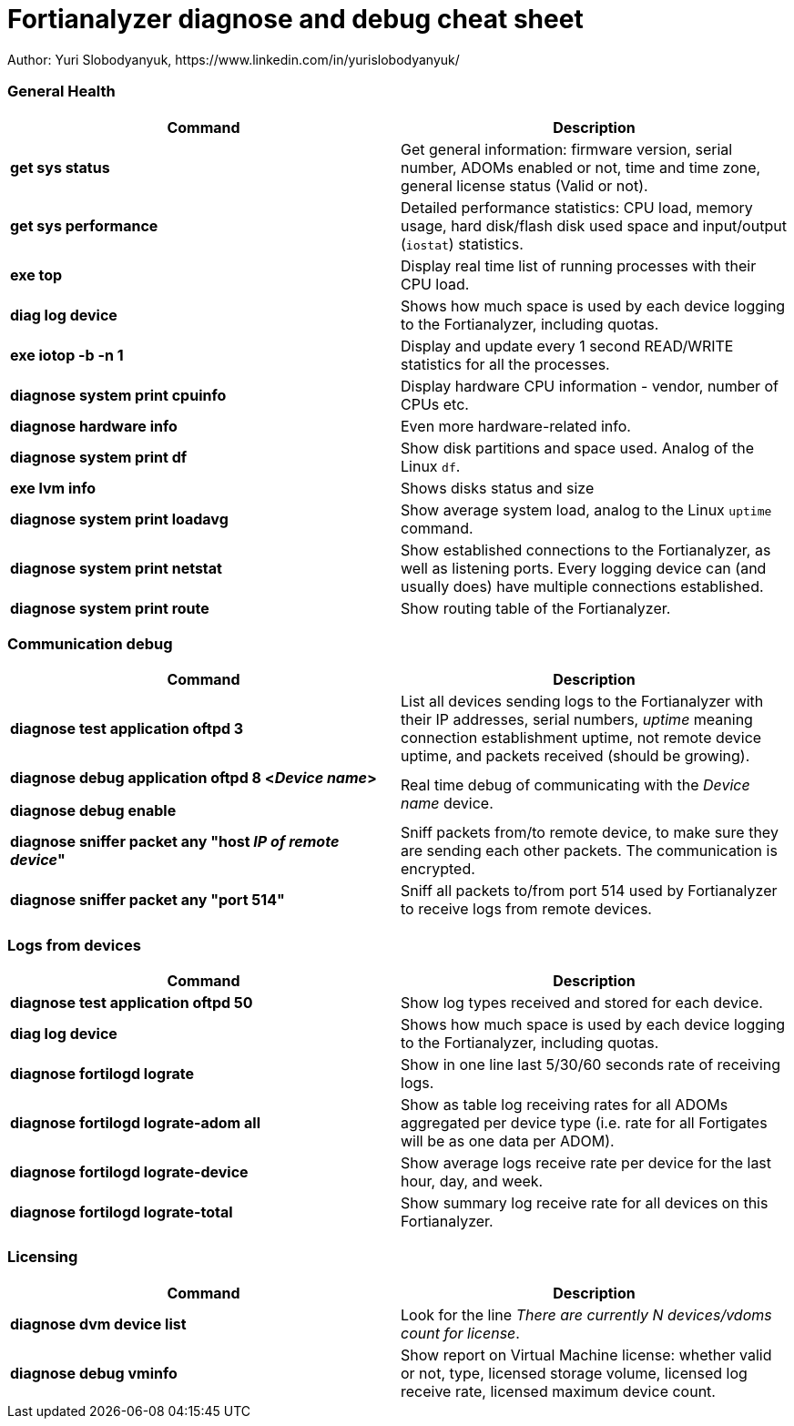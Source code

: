 = Fortianalyzer diagnose and debug cheat sheet
Author: Yuri Slobodyanyuk, https://www.linkedin.com/in/yurislobodyanyuk/

:homepage: https://yurisk.info


=== General Health
[cols=2, options="header"]
|===
|Command
|Description


|*get sys status*
|Get general information: firmware version, serial number, ADOMs enabled or not, time and time zone, general license status (Valid or not).

|*get sys performance*
|Detailed performance statistics: CPU load, memory usage, hard disk/flash disk used space and input/output (`iostat`) statistics.

|*exe top*
|Display real time list of running processes with their CPU load.

|*diag log device*
|Shows how much space is used by each device  logging to the Fortianalyzer, including quotas.

|*exe iotop -b -n 1*
|Display and update every 1 second READ/WRITE statistics for all the processes.


|*diagnose system print cpuinfo*
|Display hardware CPU information - vendor, number of CPUs etc.

|*diagnose hardware info*
|Even more hardware-related info.

|*diagnose system print df*
|Show disk partitions and space used. Analog of the Linux `df`.

|*exe lvm info*
|Shows disks status and size

|*diagnose system print  loadavg*
|Show average system load, analog to the Linux `uptime` command.

|*diagnose system print  netstat*
|Show established connections to the Fortianalyzer, as well as listening ports. Every logging device can (and usually does) have multiple connections established.

|*diagnose system print  route*
|Show routing table of the Fortianalyzer.


|===

=== Communication debug
[cols=2, options="header"]
|===
|Command
|Description

|*diagnose test application oftpd 3*
|List all devices sending logs to the Fortianalyzer with their IP addresses, serial numbers, _uptime_ meaning connection establishment uptime, not remote device uptime, and packets received (should be growing).



|*diagnose debug application oftpd 8 <__Device name__>*

*diagnose debug enable*
|Real time debug of communicating with the __Device name__ device.

|*diagnose sniffer packet any "host __IP of remote device__"*
|Sniff packets from/to remote device, to make sure they are sending each other packets. The communication is encrypted.

|*diagnose sniffer packet any "port 514"*
|Sniff all packets to/from port 514 used by Fortianalyzer to receive logs from remote devices.


|===


=== Logs from devices
[cols=2, options="header"]
|===
|Command
|Description

|*diagnose test application oftpd 50*
|Show log types received and stored for each device.


|*diag log device*
|Shows how much space is used by each device  logging to the Fortianalyzer, including quotas.

|*diagnose fortilogd lograte*
|Show in one line last 5/30/60 seconds rate of receiving logs.

|*diagnose fortilogd lograte-adom all*
|Show as table log receiving rates for all ADOMs aggregated per device type (i.e. rate for all Fortigates will be as one data per ADOM).

|*diagnose fortilogd lograte-device*
|Show average logs receive  rate per device for the last hour, day, and week.

|*diagnose fortilogd lograte-total*
|Show summary log receive rate for all devices on this Fortianalyzer.



|===

=== Licensing
[cols=2, options="header"]
|===
|Command
|Description

|*diagnose dvm device list*
|Look for the line _There are currently N devices/vdoms count for license_.

|*diagnose debug vminfo*
|Show report on Virtual Machine license: whether valid or not, type, licensed  storage volume, licensed log receive rate, licensed maximum device count.




